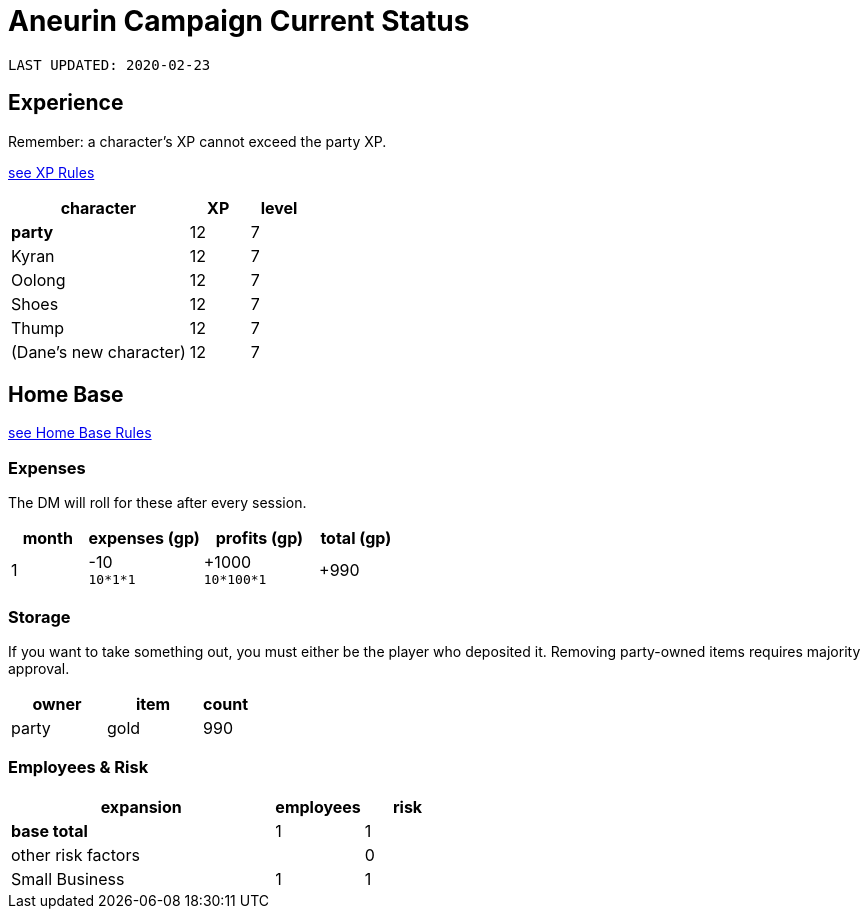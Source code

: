 = Aneurin Campaign Current Status

`LAST UPDATED: 2020-02-23`

== Experience

Remember: a character's XP cannot exceed the party XP.

link:house-rules/experience[see XP Rules]

[cols="3,<1,<1", options="header"]
|===
| character
| XP
| level

| **party**
| 12
| 7

| Kyran
| 12
| 7

| Oolong
| 12
| 7

| Shoes
| 12
| 7

| Thump
| 12
| 7

| (Dane's new character)
| 12
| 7
|===

== Home Base

link:house-rules/home-base[see Home Base Rules]

=== Expenses

The DM will roll for these after every session.

[cols="2,3,3,2", options="header"]
|===
| month
| expenses (gp)
| profits (gp)
| total (gp)

| 1
| -10 +
`10*1*1`
| +1000 +
`10*100*1`
| +990
|===

=== Storage

If you want to take something out, you must either be the player who deposited it. Removing party-owned items requires majority approval.

[cols="4,4,2", options="header"]
|===
| owner
| item
| count

1+| party
| gold
| 990
|===

=== Employees & Risk

[cols="6,2,2", options="header"]
|===
| expansion
| employees
| risk

| *base total*
| 1
| 1

2+>| other risk factors
| 0

| Small Business
| 1
| 1
|===
